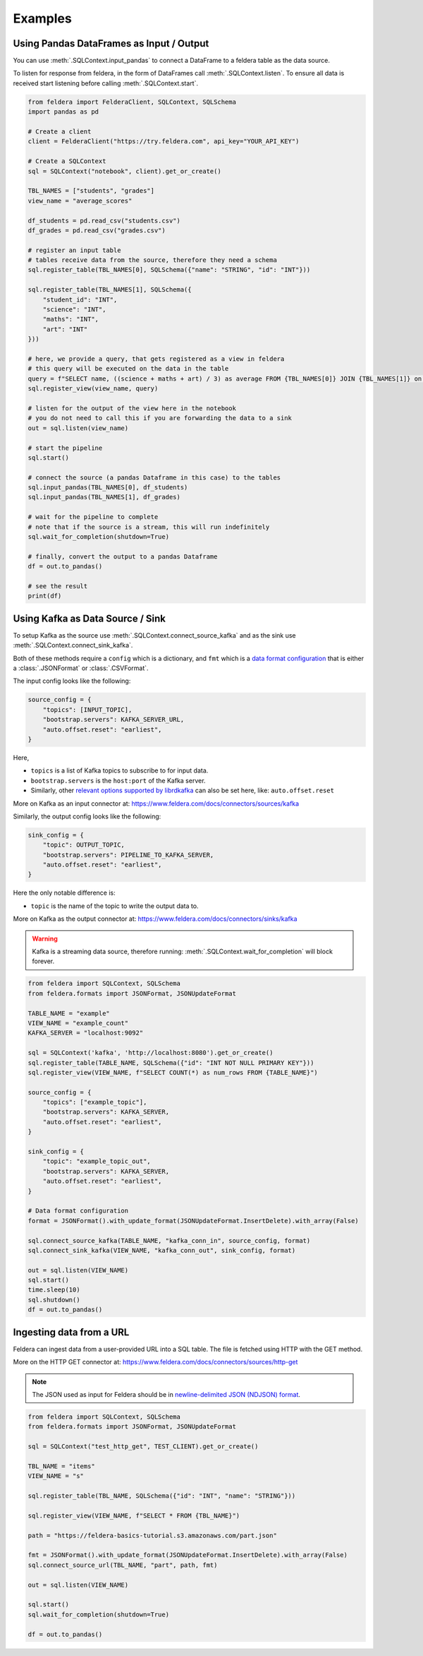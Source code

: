 Examples
========

Using Pandas DataFrames as Input / Output
*******************************************


You can use :meth:`.SQLContext.input_pandas` to connect a
DataFrame to a feldera table as the data source.

To listen for response from feldera, in the form of DataFrames
call :meth:`.SQLContext.listen`.
To ensure all data is received start listening before calling
:meth:`.SQLContext.start`.

.. highlight:: python
.. code-block:: python

    from feldera import FelderaClient, SQLContext, SQLSchema
    import pandas as pd

    # Create a client
    client = FelderaClient("https://try.feldera.com", api_key="YOUR_API_KEY")

    # Create a SQLContext
    sql = SQLContext("notebook", client).get_or_create()

    TBL_NAMES = ["students", "grades"]
    view_name = "average_scores"

    df_students = pd.read_csv("students.csv")
    df_grades = pd.read_csv("grades.csv")

    # register an input table
    # tables receive data from the source, therefore they need a schema
    sql.register_table(TBL_NAMES[0], SQLSchema({"name": "STRING", "id": "INT"}))

    sql.register_table(TBL_NAMES[1], SQLSchema({
        "student_id": "INT",
        "science": "INT",
        "maths": "INT",
        "art": "INT"
    }))

    # here, we provide a query, that gets registered as a view in feldera
    # this query will be executed on the data in the table
    query = f"SELECT name, ((science + maths + art) / 3) as average FROM {TBL_NAMES[0]} JOIN {TBL_NAMES[1]} on id = student_id ORDER BY average DESC"
    sql.register_view(view_name, query)

    # listen for the output of the view here in the notebook
    # you do not need to call this if you are forwarding the data to a sink
    out = sql.listen(view_name)

    # start the pipeline
    sql.start()

    # connect the source (a pandas Dataframe in this case) to the tables
    sql.input_pandas(TBL_NAMES[0], df_students)
    sql.input_pandas(TBL_NAMES[1], df_grades)

    # wait for the pipeline to complete
    # note that if the source is a stream, this will run indefinitely
    sql.wait_for_completion(shutdown=True)

    # finally, convert the output to a pandas Dataframe
    df = out.to_pandas()

    # see the result
    print(df)


Using Kafka as Data Source / Sink
***********************************

To setup Kafka as the source use :meth:`.SQLContext.connect_source_kafka` and as the sink use
:meth:`.SQLContext.connect_sink_kafka`.

Both of these methods require a ``config`` which is a dictionary, and ``fmt`` which is a
`data format configuration <https://www.feldera.com/docs/api/json>`_ that is either a
:class:`.JSONFormat` or :class:`.CSVFormat`.

The input config looks like the following:

.. highlight:: python
.. code-block:: python

    source_config = {
        "topics": [INPUT_TOPIC],
        "bootstrap.servers": KAFKA_SERVER_URL,
        "auto.offset.reset": "earliest",
    }

Here,

- ``topics`` is a list of Kafka topics to subscribe to for input data.
- ``bootstrap.servers`` is the ``host:port`` of the Kafka server.
- Similarly, other
  `relevant options supported by librdkafka <https://github.com/confluentinc/librdkafka/blob/master/CONFIGURATION.md>`_
  can also be set here, like: ``auto.offset.reset``

More on Kafka as an input connector at: https://www.feldera.com/docs/connectors/sources/kafka

Similarly, the output config looks like the following:

.. highlight:: python
.. code-block:: python

    sink_config = {
        "topic": OUTPUT_TOPIC,
        "bootstrap.servers": PIPELINE_TO_KAFKA_SERVER,
        "auto.offset.reset": "earliest",
    }

Here the only notable difference is:

- ``topic`` is the name of the topic to write the output data to.

More on Kafka as the output connector at: https://www.feldera.com/docs/connectors/sinks/kafka

.. warning::
    Kafka is a streaming data source, therefore running: :meth:`.SQLContext.wait_for_completion` will block forever.

.. highlight:: python
.. code-block:: python

    from feldera import SQLContext, SQLSchema
    from feldera.formats import JSONFormat, JSONUpdateFormat

    TABLE_NAME = "example"
    VIEW_NAME = "example_count"
    KAFKA_SERVER = "localhost:9092"

    sql = SQLContext('kafka', 'http://localhost:8080').get_or_create()
    sql.register_table(TABLE_NAME, SQLSchema({"id": "INT NOT NULL PRIMARY KEY"}))
    sql.register_view(VIEW_NAME, f"SELECT COUNT(*) as num_rows FROM {TABLE_NAME}")

    source_config = {
        "topics": ["example_topic"],
        "bootstrap.servers": KAFKA_SERVER,
        "auto.offset.reset": "earliest",
    }

    sink_config = {
        "topic": "example_topic_out",
        "bootstrap.servers": KAFKA_SERVER,
        "auto.offset.reset": "earliest",
    }

    # Data format configuration
    format = JSONFormat().with_update_format(JSONUpdateFormat.InsertDelete).with_array(False)

    sql.connect_source_kafka(TABLE_NAME, "kafka_conn_in", source_config, format)
    sql.connect_sink_kafka(VIEW_NAME, "kafka_conn_out", sink_config, format)

    out = sql.listen(VIEW_NAME)
    sql.start()
    time.sleep(10)
    sql.shutdown()
    df = out.to_pandas()


Ingesting data from a URL
**************************


Feldera can ingest data from a user-provided URL into a SQL table.
The file is fetched using HTTP with the GET method.

More on the HTTP GET connector at: https://www.feldera.com/docs/connectors/sources/http-get

.. note::
    The JSON used as input for Feldera should be in
    `newline-delimited JSON (NDJSON) format <https://www.feldera.com/docs/api/json/#encoding-multiple-changes>`_.


.. highlight:: python
.. code-block:: python

    from feldera import SQLContext, SQLSchema
    from feldera.formats import JSONFormat, JSONUpdateFormat

    sql = SQLContext("test_http_get", TEST_CLIENT).get_or_create()

    TBL_NAME = "items"
    VIEW_NAME = "s"

    sql.register_table(TBL_NAME, SQLSchema({"id": "INT", "name": "STRING"}))

    sql.register_view(VIEW_NAME, f"SELECT * FROM {TBL_NAME}")

    path = "https://feldera-basics-tutorial.s3.amazonaws.com/part.json"

    fmt = JSONFormat().with_update_format(JSONUpdateFormat.InsertDelete).with_array(False)
    sql.connect_source_url(TBL_NAME, "part", path, fmt)

    out = sql.listen(VIEW_NAME)

    sql.start()
    sql.wait_for_completion(shutdown=True)

    df = out.to_pandas()

